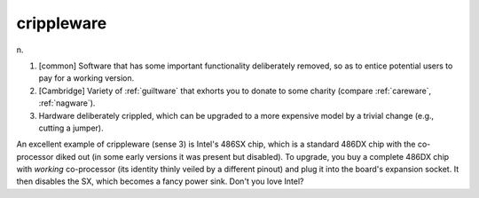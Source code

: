 .. _crippleware:

============================================================
crippleware
============================================================

n\.

1.
   [common] Software that has some important functionality deliberately removed, so as to entice potential users to pay for a working version.

2.
   [Cambridge] Variety of :ref:`guiltware` that exhorts you to donate to some charity (compare :ref:`careware`\, :ref:`nagware`\).

3.
   Hardware deliberately crippled, which can be upgraded to a more expensive model by a trivial change (e.g., cutting a jumper).

An excellent example of crippleware (sense 3) is Intel's 486SX chip, which is a standard 486DX chip with the co-processor diked out (in some early versions it was present but disabled).
To upgrade, you buy a complete 486DX chip with *working* co-processor (its identity thinly veiled by a different pinout) and plug it into the board's expansion socket.
It then disables the SX, which becomes a fancy power sink.
Don't you love Intel?

